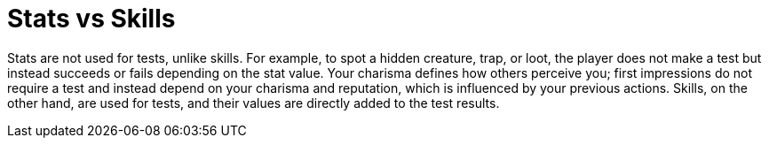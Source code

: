 = Stats vs Skills

Stats are not used for tests, unlike skills. For example, to spot a hidden creature, trap, or loot, the player does not make a test but instead succeeds or fails depending on the stat value. Your charisma defines how others perceive you; first impressions do not require a test and instead depend on your charisma and reputation, which is influenced by your previous actions. Skills, on the other hand, are used for tests, and their values are directly added to the test results.
